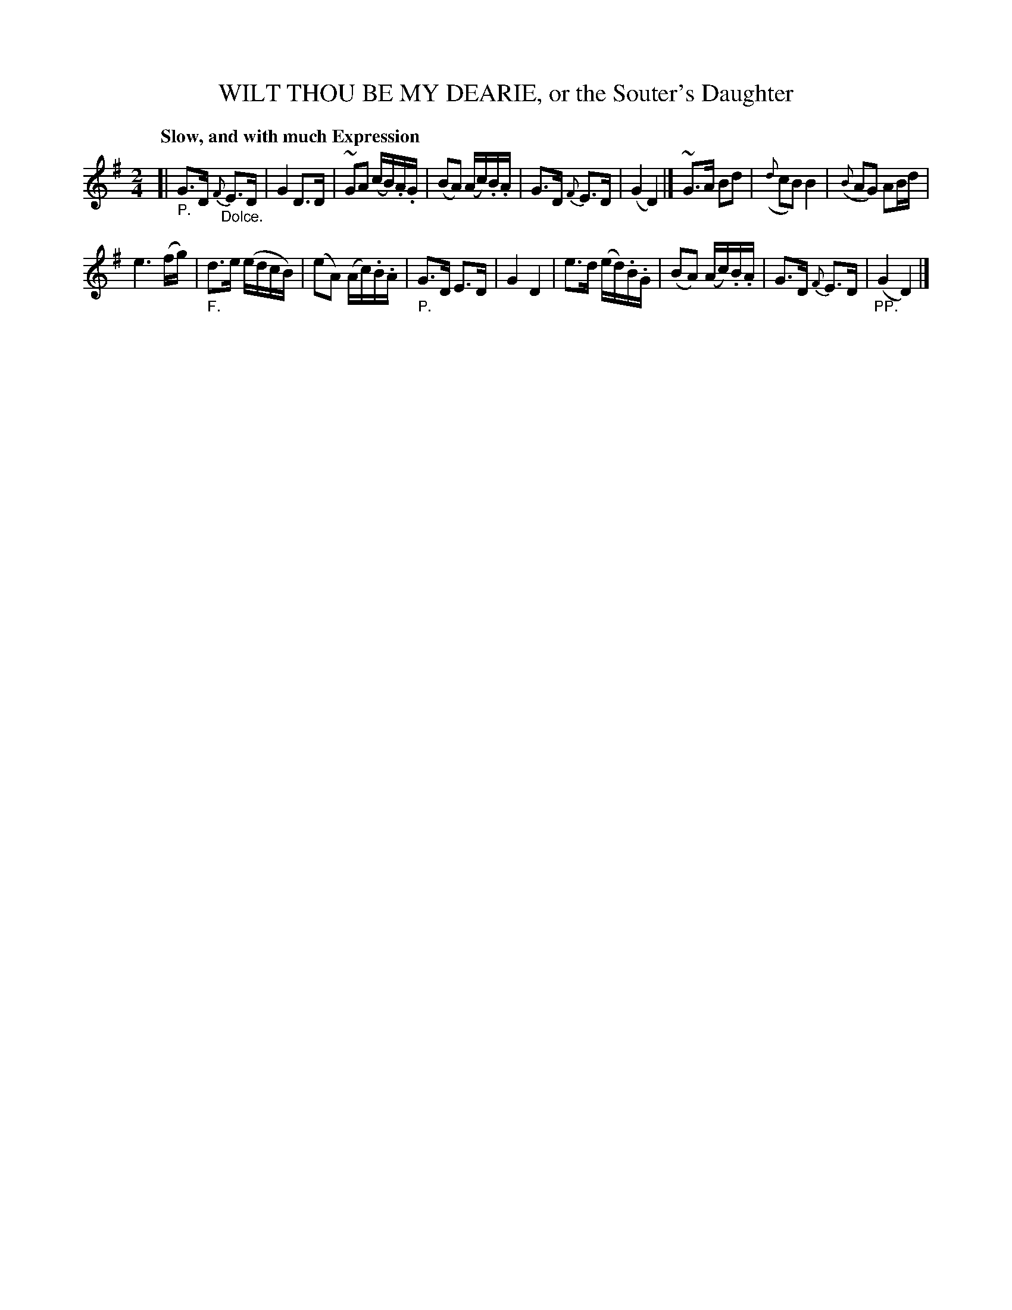 X: 21291
T: WILT THOU BE MY DEARIE, or the Souter's Daughter
Q: "Slow, and with much Expression"
%R: _
B: "Edinburgh Repository of Music" v.2 p.129 #1
F: http://digital.nls.uk/special-collections-of-printed-music/pageturner.cfm?id=87776133
Z: 2015 John Chambers <jc:trillian.mit.edu>
N: Version for ABC software without voice overlays, etc.
M: 2/4
L: 1/16
K: G
[|"_P."\
G3D {F}"_Dolce."E3D | G4 D3D |\
~G2A2 (cB).A.G | (B2A2) (Ac).B.A |\
G3D {F}E3D | (G4 D4) |]\
~G3A B2d2 | ({d}c2B2) B4 |\
({B}A2G2) A2Bd |
e6 (fg) |\
"_F."d3e (edcB) | (e2A2) (Ac).B.A |\
"_P."G3D E3D | G4 D4 |\
e3d (ed).B.G | (B2A2) (Ac).B.A |\
G3D {F}E3D | ("_PP."G4 D4) |]
